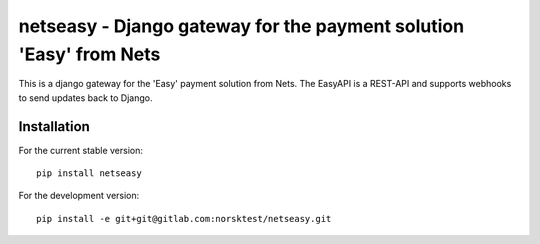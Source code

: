 netseasy - Django gateway for the payment solution 'Easy' from Nets
===================================================================

.. image:: https://gitlab.com/norsktest/netseasy/badges/master/pipeline.svg
   :target: https://gitlab.com/norsktest/netseasy/commits/master
   :alt: pipeline status

.. image:: https://img.shields.io/badge/docs-darkgreen.svg
   :target: https://norsktest.gitlab.io/netseasy

.. image:: https://gitlab.com/norsktest/netseasy/badges/master/coverage.svg
   :target: https://norsktest.gitlab.io/netseasy/coverage
   :alt: coverage report


This is a django gateway for the 'Easy' payment solution from Nets.
The EasyAPI is a REST-API and supports webhooks to send updates back to Django.


Installation
------------

For the current stable version::

    pip install netseasy

For the development version::

    pip install -e git+git@gitlab.com:norsktest/netseasy.git
